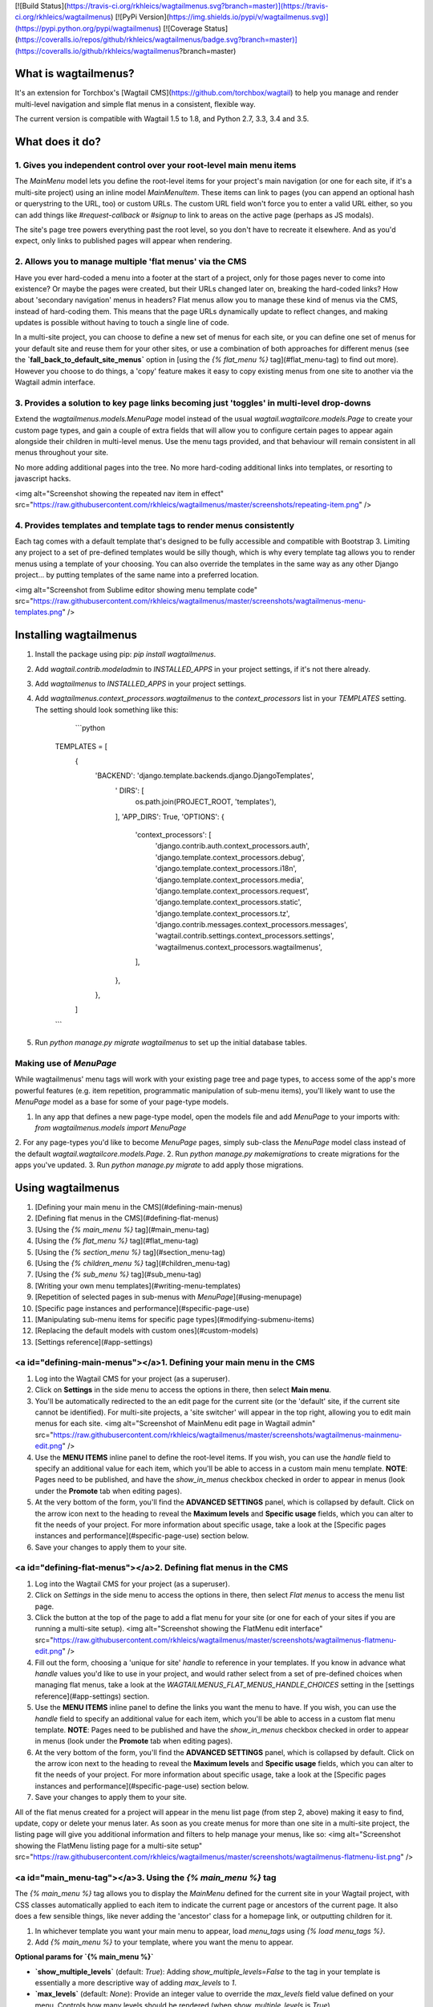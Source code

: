 [![Build Status](https://travis-ci.org/rkhleics/wagtailmenus.svg?branch=master)](https://travis-ci.org/rkhleics/wagtailmenus)
[![PyPi Version](https://img.shields.io/pypi/v/wagtailmenus.svg)](https://pypi.python.org/pypi/wagtailmenus)
[![Coverage Status](https://coveralls.io/repos/github/rkhleics/wagtailmenus/badge.svg?branch=master)](https://coveralls.io/github/rkhleics/wagtailmenus?branch=master)

What is wagtailmenus?
=====================

It's an extension for Torchbox's [Wagtail CMS](https://github.com/torchbox/wagtail) to help you manage and render multi-level navigation and simple flat menus in a consistent, flexible way.

The current version is compatible with Wagtail 1.5 to 1.8, and Python 2.7, 3.3, 3.4 and 3.5.

What does it do?
================

1. Gives you independent control over your root-level main menu items
---------------------------------------------------------------------

The `MainMenu` model lets you define the root-level items for your project's main navigation (or one for each site, if it's a multi-site project) using an inline model `MainMenuItem`. These items can link to pages (you can append an optional hash or querystring to the URL, too) or custom URLs. The custom URL field won't force you to enter a valid URL either, so you can add things like *#request-callback* or *#signup* to link to areas on the active page (perhaps as JS modals).

The site's page tree powers everything past the root level, so you don't have to recreate it elsewhere. And as you'd expect, only links to published pages will appear when rendering.


2. Allows you to manage multiple 'flat menus' via the CMS
---------------------------------------------------------

Have you ever hard-coded a menu into a footer at the start of a project, only for those pages never to come into existence? Or maybe the pages were created, but their URLs changed later on, breaking the hard-coded links? How about 'secondary navigation' menus in headers? Flat menus allow you to manage these kind of menus via the CMS, instead of hard-coding them. This means that the page URLs dynamically update to reflect changes, and making updates is possible without having to touch a single line of code.

In a multi-site project, you can choose to define a new set of menus for each site, or you can define one set of menus for your default site and reuse them for your other sites, or use a combination of both approaches for different menus (see the **`fall_back_to_default_site_menus`** option in [using the `{% flat_menu %}` tag](#flat_menu-tag) to find out more). However you choose to do things, a 'copy' feature makes it easy to copy existing menus from one site to another via the Wagtail admin interface.


3. Provides a solution to key page links becoming just 'toggles' in multi-level drop-downs
------------------------------------------------------------------------------------------

Extend the `wagtailmenus.models.MenuPage` model instead of the usual `wagtail.wagtailcore.models.Page` to create your custom page types, and gain a couple of extra fields that will allow you to configure certain pages to appear again alongside their children in multi-level menus. Use the menu tags provided, and that behaviour will remain consistent in all menus throughout your site.

No more adding additional pages into the tree. No more hard-coding additional links into templates, or resorting to javascript hacks.

<img alt="Screenshot showing the repeated nav item in effect" src="https://raw.githubusercontent.com/rkhleics/wagtailmenus/master/screenshots/repeating-item.png" />


4. Provides templates and template tags to render menus consistently
--------------------------------------------------------------------

Each tag comes with a default template that's designed to be fully accessible and compatible with Bootstrap 3. Limiting any project to a set of pre-defined templates would be silly though, which is why every template tag allows you to render menus using a template of your choosing. You can also override the templates in the same way as any other Django project... by putting templates of the same name into a preferred location.

<img alt="Screenshot from Sublime editor showing menu template code" src="https://raw.githubusercontent.com/rkhleics/wagtailmenus/master/screenshots/wagtailmenus-menu-templates.png" />


Installing wagtailmenus
=======================

1. Install the package using pip: `pip install wagtailmenus`.
2. Add `wagtail.contrib.modeladmin` to `INSTALLED_APPS` in your project settings, if it's not there already.
3. Add `wagtailmenus` to `INSTALLED_APPS` in your project settings.
4. Add `wagtailmenus.context_processors.wagtailmenus` to the `context_processors` list in your `TEMPLATES` setting. The setting should look something like this:

	```python

    TEMPLATES = [
    	{
        	'BACKEND': 'django.template.backends.django.DjangoTemplates',
			'	DIRS': [
				os.path.join(PROJECT_ROOT, 'templates'),
			],
			'APP_DIRS': True,
			'OPTIONS': {
				'context_processors': [
					'django.contrib.auth.context_processors.auth',
					'django.template.context_processors.debug',
					'django.template.context_processors.i18n',
					'django.template.context_processors.media',
					'django.template.context_processors.request',
					'django.template.context_processors.static',
					'django.template.context_processors.tz',
					'django.contrib.messages.context_processors.messages',
					'wagtail.contrib.settings.context_processors.settings',
					'wagtailmenus.context_processors.wagtailmenus',
				],
			},
		},
	]

    ```

5. Run `python manage.py migrate wagtailmenus` to set up the initial database tables.


Making use of `MenuPage`
------------------------

While wagtailmenus' menu tags will work with your existing page tree and page types, to access some of the app's more powerful features (e.g. item repetition, programmatic manipulation of sub-menu items), you'll likely want to use the `MenuPage` model as a base for some of your page-type models.

1. In any app that defines a new page-type model, open the models file and add `MenuPage` to your imports with: `from wagtailmenus.models import MenuPage` 
2. For any page-types you'd like to become `MenuPage` pages, simply sub-class the `MenuPage` model class instead of the default `wagtail.wagtailcore.models.Page`.
2. Run `python manage.py makemigrations` to create migrations for the apps you've updated.
3. Run `python manage.py migrate` to add apply those migrations.


Using wagtailmenus
==================

1. [Defining your main menu in the CMS](#defining-main-menus)
2. [Defining flat menus in the CMS](#defining-flat-menus)
3. [Using the `{% main_menu %}` tag](#main_menu-tag)
4. [Using the `{% flat_menu %}` tag](#flat_menu-tag)
5. [Using the `{% section_menu %}` tag](#section_menu-tag)
6. [Using the `{% children_menu %}` tag](#children_menu-tag)
7. [Using the `{% sub_menu %}` tag](#sub_menu-tag)
8. [Writing your own menu templates](#writing-menu-templates)
9. [Repetition of selected pages in sub-menus with `MenuPage`](#using-menupage)
10. [Specific page instances and performance](#specific-page-use)
11. [Manipulating sub-menu items for specific page types](#modifying-submenu-items)
12. [Replacing the default models with custom ones](#custom-models)
13. [Settings reference](#app-settings)


<a id="defining-main-menus"></a>1. Defining your main menu in the CMS
---------------------------------------------------------------------

1. Log into the Wagtail CMS for your project (as a superuser).
2. Click on **Settings** in the side menu to access the options in there, then select **Main menu**.
3. You'll be automatically redirected to the an edit page for the current site (or the 'default' site, if the current site cannot be identified). For multi-site projects, a 'site switcher' will appear in the top right, allowing you to edit main menus for each site. <img alt="Screenshot of MainMenu edit page in Wagtail admin" src="https://raw.githubusercontent.com/rkhleics/wagtailmenus/master/screenshots/wagtailmenus-mainmenu-edit.png" />
4. Use the **MENU ITEMS** inline panel to define the root-level items. If you wish, you can use the `handle` field to specify an additional value for each item, which you'll be able to access in a custom main menu template. **NOTE**: Pages need to be published, and have the `show_in_menus` checkbox checked in order to appear in menus (look under the **Promote** tab when editing pages).
5. At the very bottom of the form, you'll find the **ADVANCED SETTINGS** panel, which is collapsed by default. Click on the arrow icon next to the heading to reveal the **Maximum levels** and **Specific usage** fields, which you can alter to fit the needs of your project. For more information about specific usage, take a look at the [Specific pages instances and performance](#specific-page-use) section below.
6. Save your changes to apply them to your site.


<a id="defining-flat-menus"></a>2. Defining flat menus in the CMS
-----------------------------------------------------------------

1. Log into the Wagtail CMS for your project (as a superuser).
2. Click on `Settings` in the side menu to access the options in there, then select `Flat menus` to access the menu list page.
3. Click the button at the top of the page to add a flat menu for your site (or one for each of your sites if you are running a multi-site setup). <img alt="Screenshot showing the FlatMenu edit interface" src="https://raw.githubusercontent.com/rkhleics/wagtailmenus/master/screenshots/wagtailmenus-flatmenu-edit.png" />
4. Fill out the form, choosing a 'unique for site' `handle` to reference in your templates. If you know in advance what `handle` values you'd like to use in your project, and would rather select from a set of pre-defined choices when managing flat menus, take a look at the `WAGTAILMENUS_FLAT_MENUS_HANDLE_CHOICES` setting in the [settings reference](#app-settings) section.
5. Use the **MENU ITEMS** inline panel to define the links you want the menu to have. If you wish, you can use the `handle` field to specify an additional value for each item, which you'll be able to access in a custom flat menu template. **NOTE**: Pages need to be published and have the `show_in_menus` checkbox checked in order to appear in menus (look under the **Promote** tab when editing pages).
6. At the very bottom of the form, you'll find the **ADVANCED SETTINGS** panel, which is collapsed by default. Click on the arrow icon next to the heading to reveal the **Maximum levels** and **Specific usage** fields, which you can alter to fit the needs of your project. For more information about specific usage, take a look at the [Specific pages instances and performance](#specific-page-use) section below.
7. Save your changes to apply them to your site.

All of the flat menus created for a project will appear in the menu list page (from step 2, above) making it easy to find, update, copy or delete your menus later. As soon as you create menus for more than one site in a multi-site project, the listing page will give you additional information and filters to help manage your menus, like so: <img alt="Screenshot showing the FlatMenu listing page for a multi-site setup" src="https://raw.githubusercontent.com/rkhleics/wagtailmenus/master/screenshots/wagtailmenus-flatmenu-list.png" />


<a id="main_menu-tag"></a>3. Using the `{% main_menu %}` tag
------------------------------------------------------------

The `{% main_menu %}` tag allows you to display the `MainMenu` defined for the current site in your Wagtail project, with CSS classes automatically applied to each item to indicate the current page or ancestors of the current page. It also does a few sensible things, like never adding the 'ancestor' class for a homepage link, or outputting children for it.

1. In whichever template you want your main menu to appear, load `menu_tags` using `{% load menu_tags %}`.
2. Add `{% main_menu %}` to your template, where you want the menu to appear.

**Optional params for `{% main_menu %}`**

- **`show_multiple_levels`** (default: `True`): Adding `show_multiple_levels=False` to the tag in your template is essentially a more descriptive way of adding `max_levels` to `1`.
- **`max_levels`** (default: `None`): Provide an integer value to override the `max_levels` field value defined on your menu. Controls how many levels should be rendered (when `show_multiple_levels` is `True`).
- **`use_specific`** (default: `None`): Provide a value to override the `use_specific` field value defined on your main menu. Allows you to control how wagtailmenus makes use of `PageQuerySet.specific()` and `Page.specific` when rendering the menu. Take a look at the [Specific pages instances and performance](#specific-page-use) section below to find out more.
- **`allow_repeating_parents`** (default: `True`): Repetition-related settings on your pages are respected by default, but you can add `allow_repeating_parents=False` to ignore them, and not repeat any pages in sub-menus when rendering multiple levels.
- **`apply_active_classes`** (default: `True`): The tag will attempt to add 'active' and 'ancestor' CSS classes to the menu items (where applicable) to indicate the active page and ancestors of that page. To disable this behaviour, add `apply_active_classes=False` to the tag in your template. You can change the CSS classes used by adding `WAGTAILMENUS_ACTIVE_CLASS` and `WAGTAILMENUS_ACTIVE_ANCESTOR_CLASS` settings to your project's settings module.
- **`template`** (default: `'menus/main_menu.html'`): Lets you render the menu to a template of your choosing. You can also name an alternative template to be used by default, by adding a `WAGTAILMENUS_DEFAULT_MAIN_MENU_TEMPLATE` setting to your project's settings module.
- **`sub_menu_template`** (default: `'menus/sub_menu.html'`): Lets you specify a template to be used for rendering sub menus. All subsequent calls to `{% sub_menu %}` within the context of the section menu will use this template unless overridden by providing a `template` value to `{% sub_menu %}` in a menu template. You can specify an alternative default template by adding a `WAGTAILMENUS_DEFAULT_SUB_MENU_TEMPLATE` setting to your project's settings module.



<a id="flat_menu-tag"></a>4. Using the `{% flat_menu %}` tag
------------------------------------------------------------

1. In whichever template you want your menu to appear, load `menu_tags` using `{% load menu_tags %}`.
2. Add `{% flat_menu 'menu-handle' %}` to your template, where you want the menu to appear (where 'menu-handle' is the unique handle for the menu you added).

**Optional params for `{% flat_menu %}`**

- **`show_menu_heading`** (default: `True`): Passed through to the template used for rendering, where it can be used to conditionally display a heading above the menu.
- **`show_multiple_levels`** (default: `True`): Flat menus are designed for outputting simple, flat lists of links. But, you can alter the `max_levels` field value on your`FlatMenu` objects in the CMS to enable multi-level output for specific menus. If you want to absolutely never show anything but the `MenuItem` objects defined on the menu, you can override this behaviour by adding `show_multiple_levels=False` to the tag in your template.
- **`max_levels`** (default: `None`): Provide an integer value to override the `max_levels` field value defined on your menu. Controls how many levels should be rendered (when `show_multiple_levels` is `True`).
- **`use_specific`** (default: `None`): Provide a value to override the `use_specific` field value defined on your flat menu. Allows you to control how wagtailmenus makes use of `PageQuerySet.specific()` and `Page.specific` when rendering the menu. Take a look at the [Specific pages instances and performance](#specific-page-use) section below to find out more.
- **`apply_active_classes`** (default: `False`): Unlike `main_menu` and `section_menu`, `flat_menu` will NOT attempt to add 'active' and 'ancestor' classes to the menu items by default, as this is often not useful. You can override this by adding `apply_active_classes=true` to the tag in your template.
- **`allow_repeating_parents`** (default: `True`): Repetition-related settings on your pages are respected by default, but you can add `allow_repeating_parents=False` to ignore them, and not repeat any pages in sub-menus when rendering. Please note that using this option will only have an effect if `use_specific` has a value of `1` or higher.
- **`fall_back_to_default_site_menus`** (default: `False`): When using the `{% flat_menu %}` tag, wagtailmenus identifies the 'current site', and attempts to find a menu for that site, matching the `handle` provided. By default, if no menu is found for the current site, nothing is rendered. However, if `fall_back_to_default_site_menus=True` is provided, wagtailmenus will search search the 'default' site (In the CMS, this will be the site with the '**Is default site**' checkbox ticked) for a menu with the same handle, and use that instead before giving up. The default behaviour can be altered by adding `WAGTAILMENUS_FLAT_MENUS_FALL_BACK_TO_DEFAULT_SITE_MENUS=True` to your project's settings.
- **`template`** (default: `'menus/flat_menu.html'`): Lets you render the menu to a template of your choosing. You can also name an alternative template to be used by default, by adding a `WAGTAILMENUS_DEFAULT_FLAT_MENU_TEMPLATE` setting to your project's settings.
- **`sub_menu_template`** (default: `'menus/sub_menu.html'`): Lets you specify a template to be used for rendering sub menus (if enabled using `show_multiple_levels`). All subsequent calls to `{% sub_menu %}` within the context of the flat menu will use this template unless overridden by providing a `template` value to `{% sub_menu %}` in a menu template. You can specify an alternative default template by adding a `WAGTAILMENUS_DEFAULT_SUB_MENU_TEMPLATE` setting to your project's settings.



<a id="section_menu-tag"></a>5. Using the `{% section_menu %}` tag
------------------------------------------------------------------

The `{% section_menu %}` tag allows you to display a context-aware, page-driven menu in your project's templates, with CSS classes automatically applied to each item to indicate the active page or ancestors of the active page.  

1. In whichever template you want the section menu to appear, load `menu_tags` using `{% load menu_tags %}`.
2. Add `{% section_menu %}` to your template, where you want the menu to appear.

**Optional params for `{% section_menu %}`**

- **`show_section_root`** (default: `True`): Passed through to the template used for rendering, where it can be used to conditionally display the root page of the current section.
- **`max_levels`** (default: `2`): Lets you control how many levels of pages should be rendered (the section root page does not count as a level, just the first set of pages below it). If you only want to display the first level of pages below the section root page (whether pages linked to have children or not), add `max_levels=1` to the tag in your template. You can display additional levels by providing a higher value.
- **`use_specific`** (default: `1`): Allows you to control how wagtailmenus makes use of `PageQuerySet.specific()` and `Page.specific` when rendering the menu, helping you to find the right balance between functionality and performance. Take a look at the [Specific pages instances and performance](#specific-page-use) section below for a description of the option values supported. The default value can be altered by adding a `WAGTAILMENUS_DEFAULT_SECTION_MENU_USE_SPECIFIC` setting to your project's settings.
- **`show_multiple_levels`** (default: `True`): Adding `show_multiple_levels=False` to the tag in your template essentially overrides `max_levels` to `1`. It's just a little more descriptive.  
- **`apply_active_classes`** (default: `True`): The tag will add 'active' and 'ancestor' classes to the menu items where applicable, to indicate the active page and ancestors of that page. To disable this behaviour, add `apply_active_classes=False` to the tag in your template.
- **`allow_repeating_parents`** (default: `True`): Repetition-related settings on your pages are respected by default, but you can add `allow_repeating_parents=False` to ignore them, and not repeat any pages in sub-menus when rendering. Please note that using this option will only have an effect if `use_specific` has a value of `1` or higher.
- **`template`** (default: `'menus/section_menu.html'`): Lets you render the menu to a template of your choosing. You can also name an alternative template to be used by default, by adding a `WAGTAILMENUS_DEFAULT_SECTION_MENU_TEMPLATE` setting to your project's settings.
- **`sub_menu_template`** (default: `'menus/sub_menu.html'`): Lets you specify a template to be used for rendering sub menus. All subsequent calls to `{% sub_menu %}` within the context of the section menu will use this template unless overridden by providing a `template` value to `{% sub_menu %}` in a menu template. You can specify an alternative default template by adding a `WAGTAILMENUS_DEFAULT_SUB_MENU_TEMPLATE` setting to your project's settings.


<a id="children_menu-tag"></a>6. Using the `{% children_menu %}` tag
--------------------------------------------------------------------

The `{% children_menu %}` tag can be used in page templates to display a menu of children of the current page. You can also use the `parent_page` argument to show children of a different page.

1. In whichever template you want the menu to appear, load `menu_tags` using `{% load menu_tags %}`.
2. Use the `{% children_menu %}` tag where you want the menu to appear.

**Optional params for `{% children_menu %}`**

- **`parent_page`**: The tag will automatically pick up `self` from the context to render the children for the active page, but you render a children menu for a different page, if desired. To do so, add `parent_page=page_obj` to the tag in your template, where `page_obj` is the `Page` instance you wish to display children for.
- **`max_levels`** (default: `1`): Lets you control how many levels of pages should be rendered. For example, if you want to display the direct children pages and their children too, add `max_levels=2` to the tag in your template.
- **`use_specific`** (default: `1`): Allows you to control how wagtailmenus makes use of `PageQuerySet.specific()` and `Page.specific` when rendering the menu. Take a look at the [Specific pages instances and performance](#specific-page-use) section below for a description of the option values supported. The default value can be altered by adding a `WAGTAILMENUS_DEFAULT_CHILDREN_MENU_USE_SPECIFIC` setting to your project's settings.
- **`apply_active_classes`** (default: `False`): Unlike `main_menu` and `section_menu`, `children_menu` will NOT attempt to add 'active' and 'ancestor' classes to the menu items by default, as this is often not useful. You can override this by adding `apply_active_classes=true` to the tag in your template.
- **`allow_repeating_parents`** (default: `True`): Repetition-related settings on your pages are respected by default, but you can add `allow_repeating_parents=False` to ignore them, and not repeat any pages in sub-menus when rendering. Please note that using this option will only have an effect if `use_specific` has a value of `1` or higher.
- **`template`** (default: `'menus/children_menu.html'`): Lets you render the menu to a template of your choosing. You can also name an alternative template to be used by default, by adding a `WAGTAILMENUS_DEFAULT_CHILDREN_MENU_TEMPLATE` setting to your project's settings.
- **`sub_menu_template`** (default: `'menus/sub_menu.html'`): Lets you specify a template to be used for rendering sub menus. All subsequent calls to `{% sub_menu %}` within the context of the section menu will use this template unless overridden by providing a `template` value to `{% sub_menu %}` in a menu template. You can specify an alternative default template by adding a `WAGTAILMENUS_DEFAULT_SUB_MENU_TEMPLATE` setting to your project's settings.


<a id="sub_menu-tag"></a>7. Using the `{% sub_menu %}` tag
----------------------------------------------------------

The `{% sub_menu %}` tag is used within menu templates to render additional levels of pages within a menu. It's designed to pick up on variables added to the context by the other menu tags, and so can behave a little unpredictably if called directly, without those context variables having been set. It requires only one parameter to work, which is `menuitem_or_page`, which can either be an instance of `MainMenuItem`, `FlatMenuItem`, or `Page`.

**Optional params for `{% sub_menu %}`**

- **`stop_at_this_level`**: By default, the tag will figure out whether further levels should be rendered or not, depending on what you supplied as `max_levels` to the original menu tag. However, you can override that behaviour by adding either `stop_at_this_level=True` or `stop_at_this_level=False` to the tag in your custom menu template.
- **`apply_active_classes`**: By default, the tag will inherit this behaviour from whatever was specified for the original menu tag. However, you can override that behaviour by adding either `apply_active_classes=True` or `apply_active_classes=False` to the tag in your custom menu template.
- **`allow_repeating_parents`**: By default, the tag will inherit this behaviour from whatever was specified for the original menu tag. However, you can override that behaviour by adding either `allow_repeating_parents=True` or `allow_repeating_parents=False` to the tag in your custom menu template.
- **`template`** (default: `'menus/sub_menu.html'`): Lets you render the menu to a template of your choosing. You can also name an alternative template to be used by default, by adding a `WAGTAILMENUS_DEFAULT_SUB_MENU_TEMPLATE` setting to your project's settings.
- **`use_specific`**: By default, the tag will inherit this behaviour from whatever was specified for the original menu tag. However, the value can be overridden by passing this option to the {% sub_menu %} tag in your custom menu template. Take a look at the [Specific pages instances and performance](#specific-page-use) section below for a description of the option values supported.


<a id="writing-menu-templates"></a>8. Writing your own menu templates
---------------------------------------------------------------------

The following variables are added to the context by all of the above tags, which you can make use of in your templates:

- **`menu_items`**: A list of `MenuItem` or `Page` objects with additional attributes added to help render menu items for the current level.
- **`current_level`**: The current level being rendered. This starts at `1` for the initial template tag call, then increments each time `sub_menu` is called recursively in rendering that same menu.
- **`current_template`**: The name of the template currently being used for rendering. This is most useful when rendering a `sub_menu` template that calls `sub_menu` recursively, and you wish to use the same template for all recursions.
- **`max_levels`**: The maximum number of levels that should be rendered, as determined by the original `main_menu`, `section_menu`, `flat_menu` or `children_menu` tag call.
- **`allow_repeating_parents`**: A boolean indicating whether `MenuPage` fields should be respected when rendering further menu levels.
- **`apply_active_classes`**: A boolean indicating whether `sub_menu` tags should attempt to add  'active' and 'ancestor' classes to menu items when rendering further menu levels.

**Each item in `menu_items` has the following attributes:**

- **`href`**: The URL that the menu item should link to.
- **`text`**: The text that should be used for the menu item.
- **`active_class`**: A class name to indicate the 'active' state of the menu item. The value will be 'active' if linking to the current page, or 'ancestor' if linking to one of it's ancestors.
- **`has_children_in_menu`**: A boolean indicating whether the menu item has children that should be output as a sub-menu.


<a id="using-menupage"></a>9. Optional repetition of selected pages in menus using `MenuPage`
---------------------------------------------------------------------------------------------

Let's say you have an **About Us** section on your site. The top-level page has content that is just as important as that on the pages below it (e.g. "Meet the team", "Our mission and values", "Staff vacancies"). Because of this, you'd like visitors to be able to access the root page as easily as those pages. But, your site uses drop-down navigation, and the **About Us** link no longer takes you to that page when clicked... it simply acts as a toggle for hiding and showing its sub-pages:

<img alt="Screenshot showing an example navigation" src="https://raw.githubusercontent.com/rkhleics/wagtailmenus/master/screenshots/no-repeating-item.png" />

Presuming the **About Us** page extends `wagtailmenus.models.MenuPage`:

1. Edit that page in the CMS, and click on the `Settings` tab.
2. Uncollapse the **ADVANCED MENU BEHAVIOUR** panel by clicking the downward-pointing arrow next to the panel's label. <img alt="Screenshot showing the collapsed 'advanced menu behaviour' panel" src="https://raw.githubusercontent.com/rkhleics/wagtailmenus/master/screenshots/wagtailmenus-menupage-settings-collapsed.png" />
4. Tick the **Repeat in sub-navigation** checkbox that appears, and publish your changes. <img alt="Screenshot show the expanded 'advanced menu behaviour' panel" src="https://github.com/rkhleics/wagtailmenus/blob/master/screenshots/wagtailmenus-menupage-settings-visible.png" />

Now, wherever the children of the **About Us** page are output (using one of the above menu tags), an additional link will appear alongside them, allowing the that page to be accessed more easily. In the example above, you'll see *"Section overview"* has been added to the a **Repeated item link text** field. With this set, the link text for the repeated item should read *"Section overview"*, instead of just repeating the page's title, like so:

<img alt="Screenshot showing the repeated nav item in effect" src="https://raw.githubusercontent.com/rkhleics/wagtailmenus/master/screenshots/repeating-item.png" />

The menu tags do some extra work to make sure both links are never assigned the `'active'` class. When on the 'About Us' page, the tags will treat the repeated item as the 'active' page, and just assign the `'ancestor'` class to the original, so that the behaviour/styling is consistent with other page links rendered at that level.


<a id="specific-page-use"></a>10. Specific pages instances and performance
--------------------------------------------------------------------------

Wagtail makes use of a something known in Django as 'multi-table inheritance'. In simple terms, this means that when you create an instance of a custom page type model, the data is saved in two different database tables. All of the standard fields from Wagtail's `Page` model are stored in one table, and any additional fields from your custom model are saved in another one. It also means that, in order for Django to return 'specific' page type instances (e.g. an `EventPage`), it needs to fetch and join data from multiple tables; which has a negative effect on performance.

Menu generation is particularly resource intensive, because a menu needs to know a lot of data about a lot of pages. Add a need for 'specific' page instances to that mix (perhaps you need to access multlingual field values, or other custom fields for CSS class names or images), and that intensity is understandably greater, as the data will likely be spread over many tables (depending on how many custom page types you are using), needing lots of database joins to put everything together.

Because every project has different needs, wagtailmenus give you some fine grained control over how 'specific' pages should be used in your menus. When defining a `MainMenu` or `FlatMenu` in the CMS, the <b>Specific page use</b> field allows you to choose one of the following options:

- **Off** (value: `0`): Use only standard `Page` model data and methods, and make the minimum number of database methods when rendering. If you aren't using wagtailmenu's `MenuPage` model in your project, don't need to access any custom page model fields in you menu templates, and aren't overriding `get_url_parts()` or other `Page` methods concerned with URL generation, you should use this option for optimal performance.
- **Auto** (value: `1`): Only use specific pages when needed for `MenuPage` operations (e.g. for 'repeating menu item' behaviour, and manipulation of sub-menu items via `has_submenu_items()` and `modify_submenu_items()` methods).
- **Top level** (value: `2`): Fetch and return specific page instances for only the top-level menu items (The pages selected as actual menu items for main or flat menus). Only works for `{{ main_menu }}` and `{{ flat_menu }}` tags. The `{{ section_menu }}`, `{{ children_menu}}` and `{{ sub_menu }}` tags will treat this the same as **Auto** (`1`).
- **Always** (value: `3`): Fetch and return specific page instances for all pages using as few database queries as possible, so that custom page-type data and methods can be accessed in your menu template. You'll likely need to use this for multilingual sites (multilingual field values won't be accessible from vanilla `Page` objects, you need the page instances to access those), or if you have models that override `get_url_parts()` or other `Page` methods concerned with generating page URLs.

All menu tags accept a `use_specific` argument, allowing you to override any default settings, or the settings applied via the CMS to individual `MainMenu` and `FlatMenu` objects. As a value, you can pass in the integer value of any of the above options, e.g. `{% main_menu use_specific=2 %}`, or the following variables should be available in the context for you to use instead: 


- `USE_SPECIFIC_OFF` (value: `0`) e.g. `{% main_menu use_specific=USE_SPECIFIC_OFF %}`
- `USE_SPECIFIC_AUTO` (value `1`) e.g. `{% main_menu use_specific=USE_SPECIFIC_AUTO %}`
- `USE_SPECIFIC_TOP_LEVEL` (value `2`) e.g. `{% main_menu use_specific=USE_SPECIFIC_TOP_LEVEL %}`
- `USE_SPECIFIC_ALWAYS` (value `3`) e.g. `{% main_menu use_specific=USE_SPECIFIC_ALWAYS %}`


<a id="modifying-submenu-items"></a>11. Manipulating sub-menu items for specific page types
-------------------------------------------------------------------------------------------

If you find yourself needing further control over the items that appear in your menus (perhaps you need to add further items for specific pages, or remove some under certain circumstances), you will likely find the **`modify_submenu_items()`** _(added in 1.3)_ and **`has_submenu_items()`** _(added in 1.4)_ methods on the [`MenuPage`](https://github.com/rkhleics/wagtailmenus/blob/master/wagtailmenus/models.py#L17) model of interest. 

For example, if you had a `ContactPage` model extended `MenuPage`, and in main menus, you wanted to add some additional links below each `ContactPage` - You could achieve that by overriding the `modify_submenu_items()` and `has_submenu_items()` methods like so:

```python

from wagtailmenus.models import MenuPage


class ContactPage(MenuPage):
    ...

    def modify_submenu_items(
        self, menu_items, current_page, current_ancestor_ids, current_site,
        allow_repeating_parents, apply_active_classes, original_menu_tag,
        menu_instance=None
    ):
        # Apply default modifications first of all
        menu_items = super(ContactPage, self).modify_submenu_items(
            menu_items, current_page, current_ancestor_ids, current_site,
            allow_repeating_parents, apply_active_classes, original_menu_tag,
            menu_instance)
        """
        If rendering a 'main_menu', add some additional menu items to the end
        of the list that link to various anchored sections on the same page
        """
        if original_menu_tag == 'main_menu':
            base_url = self.relative_url(current_site)
            """
            Additional menu items can be objects with the necessary attributes,
            or simple dictionaries. `href` is used for the link URL, and `text`
            is the text displayed for each link. Below, I've also used
            `active_class` to add some additional CSS classes to these items,
            so that I can target them with additional CSS  
            """
            menu_items.extend((
                {
                    'text': 'Get support',
                    'href': base_url + '#support',
                    'active_class': 'support',
                },
                {
                    'text': 'Speak to someone',
                    'href': base_url + '#call',
                    'active_class': 'call',
                },
                {
                    'text': 'Map & directions',
                    'href': base_url + '#map',
                    'active_class': 'map',
                },
            ))
        return menu_items

    def has_submenu_items(self, current_page, allow_repeating_parents,
    		          original_menu_tag, menu_instance=None):
        """
        Because `modify_submenu_items` is being used to add additional menu
        items, we need to indicate in menu templates that `ContactPage` objects
        do have submenu items in main menus, even if they don't have children
        pages.
        """
        if original_menu_tag == 'main_menu':
            return True
        return super(ContactPage, self).has_submenu_items(
            current_page, allow_repeating_parents, original_menu_tag,
            menu_instance)
```

**NOTE:** If you're overriding `modify_submenu_items()`, please ensure 'repeated menu items' are still added as the first item in the returned `menu_items` list. If not, active class highlighting might not work as expected in some places.

These change would result in the following HTML output when rendering a `ContactPage` instance in a main menu:

```html
	<li class=" dropdown">
        <a href="/contact-us/" class="dropdown-toggle" id="ddtoggle_18" data-toggle="dropdown" aria-haspopup="true" aria-expanded="false">Contact us <span class="caret"></span></a>
        <ul class="dropdown-menu" aria-labelledby="ddtoggle_18">
            <li class="support"><a href="/contact-us/#support">Get support</a></li>
            <li class="call"><a href="/contact-us/#call">Speak to someone</a></li>
            <li class="map"><a href="/contact-us/#map">Map &amp; directions</a></li>
        </ul>
    </li>
```

You can also modify sub-menu items based on field values for specific instances, rather than doing the same for every page of the same type. Here's another example:

```python

from django.db import models
from wagtailmenus.models import MenuPage

class SectionRootPage(MenuPage):
    add_submenu_item_for_news = models.BooleanField(default=False)

    def modify_submenu_items(
        self, menu_items, current_page, current_ancestor_ids, current_site,
        allow_repeating_parents, apply_active_classes, original_menu_tag='',
        menu_instance=None
    ):
        menu_items = super(SectionRootPage,self).modify_menu_items(
            menu_items, current_page, current_ancestor_ids, current_site,
            allow_repeating_parents, apply_active_classes, original_menu_tag,
            menu_insance)

        if self.add_submenu_item_for_news:
            menu_items.append({
                'href': '/news/',
                'text': 'Read the news',
                'active_class': 'news-link',
            })
        return menu_items

    def has_submenu_items(self, current_page, allow_repeating_parents,
                          original_menu_tag, menu_instance=None):

        if self.add_submenu_item_for_news:
            return True
        return super(SectionRootPage, self).has_submenu_items(
            current_page, allow_repeating_parents, original_menu_tag,
            menu_instance)
```


<a id="custom-models"></a>12. Overriding the default wagtailmenus models
------------------------------------------------------------------------

There are a couple of ways in which you can customise the menu and menu item models used by wagtailmenus. 

**Overriding just the menu item models**

If you only wish to change the menu item models (e.g. to add images, extra fields for translated text), but are happy for the 'main menu' and 'flat menu' models themselves to remain unchanged, you can utilise the `WAGTAILMENUS_MAIN_MENU_ITEMS_RELATED_NAME` and `WAGTAILMENUS_FLAT_MENU_ITEMS_RELATED_NAME` settings.

1.	Create your custom menu item model(s) by subclassing wagtailmenus' abstract model classes. e.g:

	```python

	from django.db import models
	from django.utils.translation import ugettext_lazy as _
	from modelcluster.fields import ParentalKey
	from wagtail.wagtailimages import get_image_model_string
	from wagtail.wagtailimages.edit_handlers import ImageChooserPanel
	from wagtail.wagtailadmin.edit_handlers import FieldPanel, PageChooserPanel
	from wagtailmenus.models import AbstractMainMenuItem, AbstractFlatMenuItem


	class CustomMainMenuItem(AbstractMainMenuItem):
		"""A custom menu item model to be used by ``wagtailmenus.MainMenu``"""

		menu = ParentalKey(
			'wagtailmenus.MainMenu',
			related_name="custom_menu_items" # important for step 3!
		)
		image = models.ForeignKey(
			get_image_model_string(),
			blank=True,
			null=True,
			on_delete=models.SET_NULL,
		)
		hover_description = models.CharField(
			max_length=250,
			blank=True
		)

		# Also override the panels attribute, so that the new fields appear
		# in the admin interface
		panels = (
	        PageChooserPanel('link_page'),
	        ImageChooserPanel('image'),
	        FieldPanel('link_url'),
	        FieldPanel('url_append'),
	        FieldPanel('link_text'),
	        FieldPanel('hover_description'),
	        FieldPanel('allow_subnav'),
	    )

	class CustomFlatMenuItem(AbstractFlatMenuItem):
		"""A custom menu item model to be used by ``wagtailmenus.FlatMenu``"""

		menu = ParentalKey(
			'wagtailmenus.FlatMenu',
			related_name="custom_menu_items" # important for step 3!
		)

		...
	```

2.	Run `python manage.py makemigrations appname` (where appname is the name of the app where you created your new models, e.g. 'core') to create migrations for your new models. Then run `python manage.py migrate appname` to create the necessary database tables.

3.	Add the following settings to your project to tell wagtailmenus to use your custom menu item models instead of the default ones. e.g:

	```python

	# Set this to the 'related_name' attribute used on the ParentalKey field
	WAGTAILMENUS_MAIN_MENU_ITEMS_RELATED_NAME = "custom_menu_items"

	# Set this to the 'related_name' attribute used on the ParentalKey field
	WAGTAILMENUS_FLAT_MENU_ITEMS_RELATED_NAME = "custom_menu_items"

	```

4.	**That's it!** The custom models will now be used instead of the default ones. The default models and their data will remain intact, even if you can no longer see them via the admin area. If you need to, you can easily write a data migration to populate your new models from existing data.


**Overriding the menu AND menu item models**

If it's the main and flat menu models themselves that you wish to override, that's possible too. But, because the default menu item models are tied to the default menu models, you'll also need to create custom menu item models (whether you wish to change their behaviour or not).

1.	Create your custom models by subclassing wagtailmenus' abstract model classes. e.g:

	```python
	from django.db import models
	from django.utils import translation
	from django.utils.translation import ugettext_lazy as _
	from modelcluster.fields import ParentalKey
	from wagtail.wagtailadmin.edit_handlers import (
    	FieldPanel, MultiFieldPanel, PageChooserPanel
    )
    from wagtailmenus import app_settings
    from wagtailmenus.models import (
		AbstractMainMenu, AbstractMainMenuItem, 
		AbstractFlatMenu, AbstractFlatMenuItem,
	)


	class TranslatedField(object):
	    def __init__(self, en_field, de_field, fr_field):
	        self.en_field = en_field
	        self.de_field = de_field
	        self.fr_field = fr_field

	    def __get__(self, instance, owner):
	    	active_language = translation.get_language()
	        if active_language == 'de':
	            return getattr(instance, self.de_field)
	        elif active_language == 'fr':
	            return getattr(instance, self.fr_field)
	        return getattr(instance, self.en_field)


	class TranslatedMainMenu(AbstractMainMenu):
    	pass


    class TranslatedMainMenuItem(AbstractMainMenuItem):
		"""A custom menu item model to be used by ``TranslatedMainMenu``"""

		menu = ParentalKey(
			TranslatedMainMenu, # we can directly reference the model above
			related_name=app_settings.MAIN_MENU_ITEMS_RELATED_NAME
		)
		link_text_de = models.CharField(
	        verbose_name=_("link text (german)"),
	        max_length=255,
	        blank=True,
	    )
	    link_text_fr = models.CharField(
	        verbose_name=_("link text (french)"),
	        max_length=255,
	        blank=True,
	    )
	    translated_link_text = TranslatedField(
        	'link_text', 'link_text_de', 'link_text_fr'
    	)

    	@property
    	def menu_text(self):
    		"""Use `translated_link_text` instead of just `link_text`"""
	        return self.translated_link_text or getattr(
	            self.link_page,
	            app_settings.PAGE_FIELD_FOR_MENU_ITEM_TEXT,
	            self.link_page.title
	        )

	    # Also override the panels attribute, so that the new fields appear
		# in the admin interface
	    panels = (
	        PageChooserPanel("link_page"),
	        FieldPanel("link_url"),
	        FieldPanel("url_append"),
	        FieldPanel("link_text"),
	        FieldPanel("link_text_de"),
	        FieldPanel("link_text_fr"),
	        FieldPanel("handle"),
	        FieldPanel("allow_subnav"),
	    )


    class TranslatedFlatMenu(AbstractFlatMenu):
	    heading_de = models.CharField(
	        verbose_name=_("heading (german)"),
	        max_length=255,
	        blank=True,
	    )
	    heading_fr = models.CharField(
	        verbose_name=_("heading (french)"),
	        max_length=255,
	        blank=True,
	    )
	    translated_heading = TranslatedField(
        	'heading', 'heading_de', 'heading_fr'
    	)

		panels = (
	        MultiFieldPanel(
	            heading=_("Settings"),
	            children=(
	                FieldPanel("title"),
	                FieldPanel("site"),
	                FieldPanel("handle"),
	            )
	        ),
	        MultiFieldPanel(
	            heading=_("Heading"),
	            children=(
	                FieldPanel("heading"),
	                FieldPanel("heading_de"),
	                FieldPanel("heading_fr"),
	            ),
	            classname='collapsible'
	        ),
	        AbstractFlatMenu.panels[1],
	        AbstractFlatMenu.panels[2],
	    )


	class TranslatedFlatMenuItem(AbstractFlatMenuItem):
		"""A custom menu item model to be used by ``TranslatedFlatMenu``"""

		menu = ParentalKey(
			TranslatedFlatMenu, # we can use the model from above
			related_name=app_settings.FLAT_MENU_ITEMS_RELATED_NAME
		)
		link_text_de = models.CharField(
	        verbose_name=_("link text (german)"),
	        max_length=255,
	        blank=True,
	    )
	    link_text_fr = models.CharField(
	        verbose_name=_("link text (french)"),
	        max_length=255,
	        blank=True,
	    )
	    translated_link_text = TranslatedField(
        	'link_text', 'link_text_de', 'link_text_fr'
    	)

    	@property
    	def menu_text(self):
    		"""Use `translated_link_text` instead of just `link_text`"""
	        return self.translated_link_text or getattr(
	            self.link_page,
	            app_settings.PAGE_FIELD_FOR_MENU_ITEM_TEXT,
	            self.link_page.title
	        )

	    # Also override the panels attribute, so that the new fields appear
		# in the admin interface
	    panels = (
	        PageChooserPanel("link_page"),
	        FieldPanel("link_url"),
	        FieldPanel("url_append"),
	        FieldPanel("link_text"),
	        FieldPanel("link_text_de"),
	        FieldPanel("link_text_fr"),
	        FieldPanel("handle"),
	        FieldPanel("allow_subnav"),
	    )

	```

2.	Run `python manage.py makemigrations appname` (replace 'appname' with the name of the app where your new menu models are defined, e.g. 'core') to create migrations for your new models. Then run `python manage.py migrate appname` to create the necessary database tables.

3.	Add the following settings to your project to tell wagtailmenus to use your custom menu models instead of the default ones (replace 'appname' with the name of the app where your new menu models are defined, e.g. 'core'). e.g:

	```python

	WAGTAILMENUS_MAIN_MENU_MODEL = "appname.TranslatedMainMenu"
	WAGTAILMENUS_FLAT_MENU_MODEL = "appname.TranslatedFlatMenu"

	```

4.	**That's it!** The custom models will now be used instead of the default ones. The default models and their data will remain intact, even if you can no longer see them via the admin area. If you need to, you can easily write a data migration to populate your new models from existing data.


<a id="app-settings"></a>13. Settings reference
-----------------------------------------------

You can override some of wagtailmenus' default behaviour by adding one of more of the following to your project's settings:

- **`WAGTAILMENUS_FLAT_MENUS_HANDLE_CHOICES`** (default: `None`): Can be set to a tuple of choices in the [standard Django choices format](https://docs.djangoproject.com/en/1.10/ref/models/fields/#field-choices) to change the `FlatMenu.handle` text field into a select field with fixed choices when adding, editing or copying a `FlatMenu` in Wagtail's admin area.
- **`WAGTAILMENUS_ADD_EDITOR_OVERRIDE_STYLES`** (default: `True`): By default, wagtailmenus adds some additional styles to improve the readability of the forms on the menu management pages in the Wagtail admin area. If for some reason you don't want to override any styles, you can disable this behaviour by setting to `False`.
- **`WAGTAILMENUS_ACTIVE_CLASS`** (default: `'active'`): The class added to menu items for the currently active page (when using a menu template with `apply_active_classes=True`)
- **`WAGTAILMENUS_ACTIVE_ANCESTOR_CLASS`** (default: `'ancestor'`): The class added to any menu items for pages that are ancestors of the currently active page (when using a menu template with `apply_active_classes=True`)
- **`WAGTAILMENUS_MAINMENU_MENU_ICON`** (default: `'list-ol'`): Use this to change the icon used to represent `MainMenu` in the Wagtail admin area.
- **`WAGTAILMENUS_FLATMENU_MENU_ICON`** (default: `'list-ol'`): Use this to change the icon used to represent `FlatMenu` in the Wagtail admin area.
- **`WAGTAILMENUS_SECTION_ROOT_DEPTH`** (default: `3`): Use this to specify the 'depth' value of a project's 'section root' pages. For most Wagtail projects, this should be `3` (Root page = 1, Home page = 2), but it may well differ, depending on the needs of the project.
- **`WAGTAILMENUS_GUESS_TREE_POSITION_FROM_PATH`** (default: `True`): When not using wagtail's routing/serving mechanism to serve page objects, wagtailmenus can use the request path to attempt to identify a 'current' page, 'section root' page, allowing `{% section_menu %}` and active item highlighting to work. If this functionality is not required for your project, you can disable it by setting this value to `False`.
- **`WAGTAILMENUS_FLAT_MENUS_FALL_BACK_TO_DEFAULT_SITE_MENUS`** (default: `False`): The default value used for `fall_back_to_default_site_menus` option of the `{% flat_menu %}` tag when a parameter value isn't provided.
- **`WAGTAILMENUS_DEFAULT_MAIN_MENU_TEMPLATE`** (default: `'menus/main_menu.html'`): The name of the template used for rendering by the `{% main_menu %}` tag when a `template` parameter value isn't provided.
- **`WAGTAILMENUS_DEFAULT_FLAT_MENU_TEMPLATE`** (default: `'menus/flat_menu.html'`): The name of the template used for rendering by the `{% flat_menu %}` tag when a `template` parameter value isn't provided.
- **`WAGTAILMENUS_DEFAULT_SECTION_MENU_TEMPLATE`** (default: `'menus/section_menu.html'`): The name of the template used for rendering by the `{% section_menu %}` tag when a `template` parameter value isn't provided.
- **`WAGTAILMENUS_DEFAULT_CHILDREN_MENU_TEMPLATE`** (default: `'menus/children_menu.html'`): The name of the template used for rendering by the `{% children_menu %}` tag when a `template` parameter value isn't provided.
- **`WAGTAILMENUS_DEFAULT_SUB_MENU_TEMPLATE`** (default: `'menus/sub_menu.html'`): The name of the template used for rendering by the `{% sub_menu %}` tag when a `template` parameter value isn't provided.
- **`WAGTAILMENUS_DEFAULT_SECTION_MENU_MAX_LEVELS`** (default: `2`): The maximum number of levels rendered by the `{% section_menu %}` tag when a `max_levels` parameter value isn't specified.
- **`WAGTAILMENUS_DEFAULT_CHILDREN_MENU_MAX_LEVELS`** (default: `1`): The maximum number of levels rendered by the `{% children_menu %}` tag when a `max_levels` parameter value isn't specified.
- **`WAGTAILMENUS_DEFAULT_SECTION_MENU_USE_SPECIFIC`** (default: `USE_SPECIFIC_AUTO`): Controls how 'specific' pages objects are fetched and used during rendering of the `{% section_menu %}` tag when the `use_specific` parameter value isn't supplied. 
- **`WAGTAILMENUS_DEFAULT_CHILDREN_USE_SPECIFIC`** (default: `USE_SPECIFIC_AUTO`): Controls how 'specific' pages objects are fetched and used during rendering of the `{% children_menu %}` tag when the `use_specific` parameter value isn't supplied. 
- **`WAGTAILMENUS_PAGE_FIELD_FOR_MENU_ITEM_TEXT`** (default: `'title'`): When preparing menu items for rendering, wagtailmenus looks for a field, attribute or property method with this name on each page object to populate a `text` attribute on the menu item. NOTE: wagtailmenus will only be able to access custom page attributes if specific pages are being used (See [Specific pages instances and performance](#specific-page-use) for more details). The page's `title` attribute will be used as a fallback if no attribute can found matching specified name.
- **`WAGTAILMENUS_MAIN_MENU_MODEL`** (default: `'wagtailmenus.MainMenu'`): Use this to specify a custom model to use for main menus instead of the default. The model should be a subclass of `wagtailmenus.AbstractMainMenu`. See [Overriding the default wagtailmenus models](#custom-models) for more details.
- **`WAGTAILMENUS_FLAT_MENU_MODEL`** (default: `'wagtailmenus.FlatMenu'`): Use this to specify a custom model to use for flat menus instead of the default. The model should be a subclass of `wagtailmenus.AbstractFlatMenu`. See [Overriding the default wagtailmenus models](#custom-models) for more details.
- **`WAGTAILMENUS_MAIN_MENU_ITEMS_RELATED_NAME`** (default: `'menu_items'`): Use this to specify the 'related name' that should be used to access menu items from main menu instances. Used to replace the default `MainMenuItem` model with a custom one. See [Overriding the default wagtailmenus models](#custom-models) for more details.
- **`WAGTAILMENUS_FLAT_MENU_ITEMS_RELATED_NAME`** (default: `'menu_items'`): Use this to specify the 'related name' that should be used to access menu items from flat menu instances. Used to replace the default `FlatMenuItem` model with a custom one. See [Overriding the default wagtailmenus models](#custom-models) for more details.


Contributing
============

Want to contribute to wagtailmenus? We'd be happy to have you! You should start by taking a look at our [contributor guidelines](https://github.com/rkhleics/wagtailmenus/blob/master/CONTRIBUTING.md)



